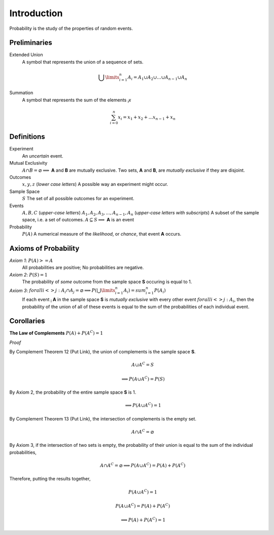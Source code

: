 Introduction
============

Probability is the study of the properties of random events.

Preliminaries
-------------

Extended Union 
    A symbol that represents the union of a sequence of sets.

    .. math:: 
        \bigcup\limits_{i=1}^{n} A_{i} = A_1 \cup A_2 \cup ... \cup A_{n-1} \cup A_n 

Summation
    A symbol that represents the sum of the elements :sub:`i`\ *x*

    .. math::
        \sum_{i=0}^n x_i = x_1 + x_2 + ... x_{n-1} + x_n

Definitions
-----------

Experiment
    An *uncertain* event.    

Mutual Exclusivity
    :math:`A \cap B = \varnothing \implies` **A** and **B** are mutually exclusive. 
    Two sets, **A** and **B**, are *mutually exclusive* if they are disjoint.

Outcomes 
    :math:`x, y, z` (*lower case letters*)
    A possible way an experiment might occur.
    
Sample Space 
    :math:`S`
    The set of all possible outcomes for an experiment.

Events 
    :math:`A, B, C` (*upper-case letters*)
    :math:`A_1, A_2, A_3, ..., A_{n-1}, A_n` (*upper-case letters with subscripts*)
    A subset of the sample space, i.e. a set of outcomes. 
    :math:`A \subseteq S \implies` **A** is an event

Probability
    :math:`P(A)`
    A numerical measure of the *likelihood*, or *chance*, that event **A** occurs.

.. _axioms_of_probability:

Axioms of Probability
---------------------

*Axiom 1*: :math:`P(A)>=A`
    All probabilities are positive; No probabilities are negative.

*Axiom 2*: :math:`P(S)=1`
    The probability of *some* outcome from the sample space **S** occuring is equal to 1.

*Axiom 3*: :math:`forall i <> j: A_i \cap A_j = \varnothing \implies P(\bigcup\limits_{i=1}^{n} A_i) = sum_{i=1}^n P(A_i)`
    If each event :sub:`i` **A** in the sample space **S** is *mutually exclusive* with every other event :math:`forall i<>j: A_i`, then the probability of the union of all of these events is equal to the sum of the probabilities of each individual event.

Corollaries
-----------

**The Law of Complements** :math:`P(A) + P(A^C) = 1` 

*Proof*

By Complement Theorem 12 (Put Link), the union of complements is the sample space **S**.
    .. math::
        A \cup A^C = S

    .. math::
        \implies P(A \cup A^C) = P(S)

By Axiom 2, the probability of the entire sample space **S** is 1.
    .. math:: 
        \implies P(A \cup A^C) = 1

By Complement Theorem 13 (Put Link), the intersection of complements is the empty set.
    .. math::
        A \cap A^C = \varnothing

By Axiom 3, if the intersection of two sets is empty, the probability of their union is equal to the sum of the individual probabilities,
    .. math::
        A \cap A^C = \varnothing \implies P(A \cup A^C) = P(A) + P(A^C)

Therefore, putting the results together,
    .. math::
        P(A \cup A^C) = 1
    .. math::
        P(A \cup A^C) = P(A) + P(A^C)
    .. math::
        \implies P(A) + P(A^C) = 1